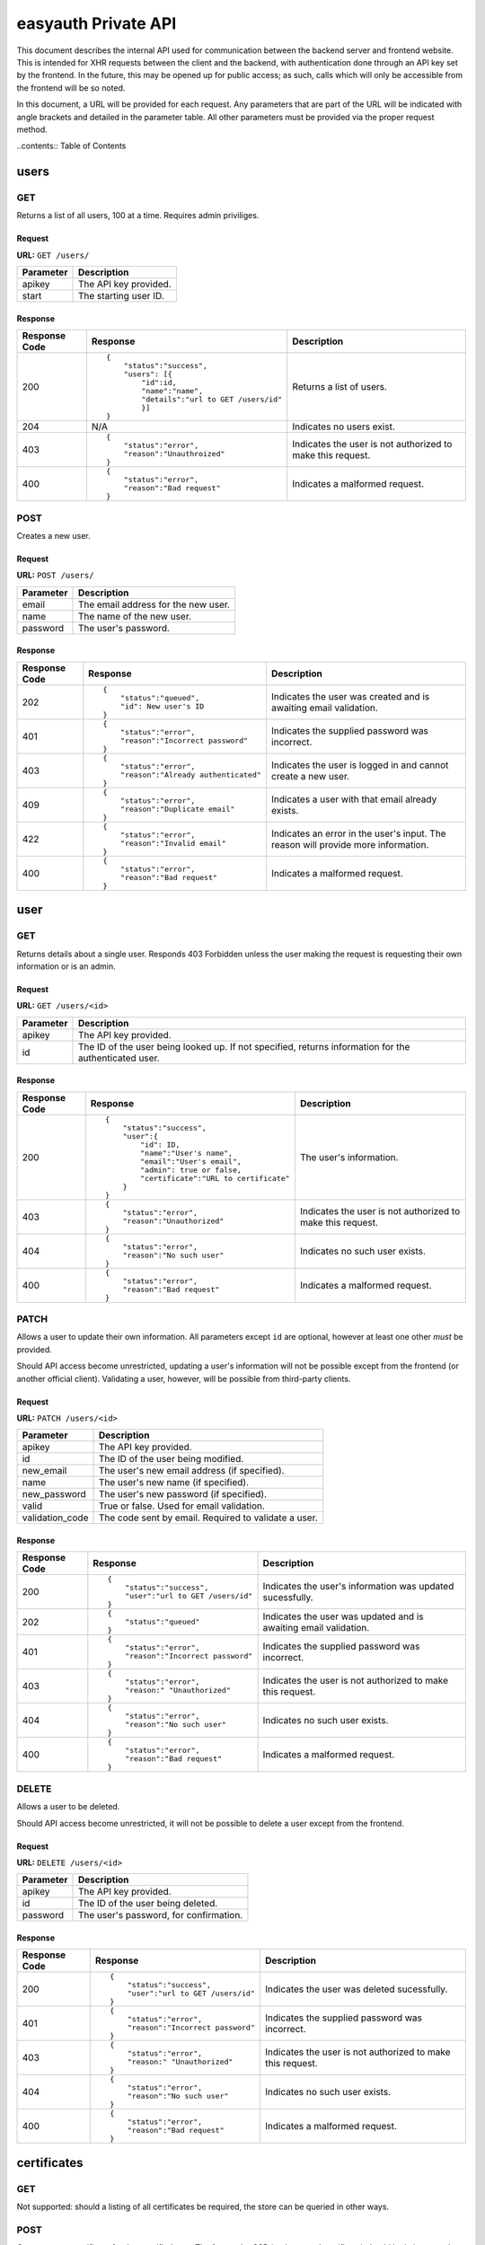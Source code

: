 ====================
easyauth Private API
====================

This document describes the internal API used for communication between the
backend server and frontend website. This is intended for XHR requests between
the client and the backend, with authentication done through an API key set by
the frontend. In the future, this may be opened up for public access; as such,
calls which will only be accessible from the frontend will be so noted.

In this document, a URL will be provided for each request. Any parameters that
are part of the URL will be indicated with angle brackets and detailed in the
parameter table. All other parameters must be provided via the proper request
method.


..contents:: Table of Contents

users
#####

GET
+++

Returns a list of all users, 100 at a time. Requires admin priviliges.

Request
-------

**URL:** ``GET /users/``

+-----------+------------------------------------------------------------------+
| Parameter | Description                                                      |
+===========+==================================================================+
| apikey    | The API key provided.                                            |
+-----------+------------------------------------------------------------------+
| start     | The starting user ID.                                            |
+-----------+------------------------------------------------------------------+

Response
--------

+---------------+------------------------------------------------+-------------+
| Response Code | Response                                       | Description |
+===============+================================================+=============+
| 200           |::                                              | Returns a   |
|               |                                                | list of     |
|               | {                                              | users.      |
|               |     "status":"success",                        |             |
|               |     "users": [{                                |             |
|               |         "id":id,                               |             |
|               |         "name":"name",                         |             |
|               |         "details":"url to GET /users/id"       |             |
|               |         }]                                     |             |
|               | }                                              |             |
|               |                                                |             |
+---------------+------------------------------------------------+-------------+
| 204           | N/A                                            | Indicates   |
|               |                                                | no users    |
|               |                                                | exist.      |
|               |                                                |             |
|               |                                                |             |
|               |                                                |             |
+---------------+------------------------------------------------+-------------+
| 403           |::                                              | Indicates   |
|               |                                                | the user is |
|               | {                                              | not         |
|               |     "status":"error",                          | authorized  |
|               |     "reason":"Unauthroized"                    | to make this|
|               | }                                              | request.    |
|               |                                                |             |
+---------------+------------------------------------------------+-------------+
| 400           |::                                              | Indicates a |
|               |                                                | malformed   |
|               | {                                              | request.    |
|               |     "status":"error",                          |             |
|               |     "reason":"Bad request"                     |             |
|               | }                                              |             |
|               |                                                |             |
+---------------+------------------------------------------------+-------------+


POST
++++

Creates a new user.

Request
-------

**URL:** ``POST /users/``

+-----------+------------------------------------------------------------------+
| Parameter | Description                                                      |
+===========+==================================================================+
| email     | The email address for the new user.                              |
+-----------+------------------------------------------------------------------+
| name      | The name of the new user.                                        |
+-----------+------------------------------------------------------------------+
| password  | The user's password.                                             |
+-----------+------------------------------------------------------------------+

Response
--------

+---------------+------------------------------------------------+-------------+
| Response Code | Response                                       | Description |
+===============+================================================+=============+
| 202           |::                                              | Indicates   |
|               |                                                | the user was|
|               | {                                              | created and |
|               |     "status":"queued",                         | is awaiting |
|               |     "id": New user's ID                        | email       |
|               | }                                              | validation. |
|               |                                                |             |
+---------------+------------------------------------------------+-------------+
| 401           |::                                              | Indicates   |
|               |                                                | the supplied|
|               | {                                              | password was|
|               |     "status":"error",                          | incorrect.  |
|               |     "reason":"Incorrect password"              |             |
|               | }                                              |             |
|               |                                                |             |
+---------------+------------------------------------------------+-------------+
| 403           |::                                              | Indicates   |
|               |                                                | the user is |
|               | {                                              | logged in   |
|               |     "status":"error",                          | and cannot  |
|               |     "reason":"Already authenticated"           | create a    |
|               | }                                              | new user.   |
|               |                                                |             |
+---------------+------------------------------------------------+-------------+
| 409           |::                                              | Indicates   |
|               |                                                | a user with |
|               | {                                              | that email  |
|               |     "status":"error",                          | already     |
|               |     "reason":"Duplicate email"                 | exists.     |
|               | }                                              |             |
|               |                                                |             |
+---------------+------------------------------------------------+-------------+
| 422           |::                                              | Indicates   |
|               |                                                | an error in |
|               | {                                              | the user's  |
|               |     "status":"error",                          | input. The  |
|               |     "reason":"Invalid email"                   | reason will |
|               | }                                              | provide more|
|               |                                                | information.|
+---------------+------------------------------------------------+-------------+
| 400           |::                                              | Indicates a |
|               |                                                | malformed   |
|               | {                                              | request.    |
|               |     "status":"error",                          |             |
|               |     "reason":"Bad request"                     |             |
|               | }                                              |             |
|               |                                                |             |
+---------------+------------------------------------------------+-------------+

user
####

GET
+++

Returns details about a single user. Responds 403 Forbidden unless the user
making the request is requesting their own information or is an admin.

Request
-------

**URL:** ``GET /users/<id>``

+-----------+------------------------------------------------------------------+
| Parameter | Description                                                      |
+===========+==================================================================+
| apikey    | The API key provided.                                            |
+-----------+------------------------------------------------------------------+
| id        | The ID of the user being looked up. If not specified, returns    |
|           | information for the authenticated user.                          |
+-----------+------------------------------------------------------------------+

Response
--------

+---------------+------------------------------------------------+-------------+
| Response Code | Response                                       | Description |
+===============+================================================+=============+
| 200           |::                                              | The user's  |
|               |                                                | information.|
|               | {                                              |             |
|               |     "status":"success",                        |             |
|               |     "user":{                                   |             |
|               |         "id": ID,                              |             |
|               |         "name":"User's name",                  |             |
|               |         "email":"User's email",                |             |
|               |         "admin": true or false,                |             |
|               |         "certificate":"URL to certificate"     |             |
|               |     }                                          |             |
|               | }                                              |             |
|               |                                                |             |
+---------------+------------------------------------------------+-------------+
| 403           |::                                              | Indicates   |
|               |                                                | the user is |
|               | {                                              | not         |
|               |     "status":"error",                          | authorized  |
|               |     "reason":"Unauthorized"                    | to make this|
|               | }                                              | request.    |
|               |                                                |             |
+---------------+------------------------------------------------+-------------+
| 404           |::                                              | Indicates   |
|               |                                                | no such user|
|               | {                                              | exists.     |
|               |     "status":"error",                          |             |
|               |     "reason":"No such user"                    |             |
|               | }                                              |             |
|               |                                                |             |
+---------------+------------------------------------------------+-------------+
| 400           |::                                              | Indicates a |
|               |                                                | malformed   |
|               | {                                              | request.    |
|               |     "status":"error",                          |             |
|               |     "reason":"Bad request"                     |             |
|               | }                                              |             |
|               |                                                |             |
+---------------+------------------------------------------------+-------------+

PATCH
+++++

Allows a user to update their own information. All parameters except ``id`` are
optional, however at least one other *must* be provided.

Should API access become unrestricted, updating a user's information will not be
possible except from the frontend (or another official client). Validating a
user, however, will be possible from third-party clients.

Request
-------

**URL:** ``PATCH /users/<id>``

+-----------------+------------------------------------------------------------+
| Parameter       | Description                                                |
+=================+============================================================+
| apikey          | The API key provided.                                      |
+-----------------+------------------------------------------------------------+
| id              | The ID of the user being modified.                         |
+-----------------+------------------------------------------------------------+
| new_email       | The user's new email address (if specified).               |
+-----------------+------------------------------------------------------------+
| name            | The user's new name (if specified).                        |
+-----------------+------------------------------------------------------------+
| new_password    | The user's new password (if specified).                    |
+-----------------+------------------------------------------------------------+
| valid           | True or false. Used for email validation.                  |
+-----------------+------------------------------------------------------------+
| validation_code | The code sent by email. Required to validate a user.       |
+-----------------+------------------------------------------------------------+

Response
--------

+---------------+------------------------------------------------+-------------+
| Response Code | Response                                       | Description |
+===============+================================================+=============+
| 200           |::                                              | Indicates   |
|               |                                                | the user's  |
|               | {                                              | information |
|               |     "status":"success",                        | was updated |
|               |     "user":"url to GET /users/id"              | sucessfully.|
|               | }                                              |             |
|               |                                                |             |
+---------------+------------------------------------------------+-------------+
| 202           |::                                              | Indicates   |
|               |                                                | the user was|
|               | {                                              | updated and |
|               |     "status":"queued"                          | is awaiting |
|               | }                                              | email       |
|               |                                                | validation. |
|               |                                                |             |
+---------------+------------------------------------------------+-------------+
| 401           |::                                              | Indicates   |
|               |                                                | the supplied|
|               | {                                              | password was|
|               |     "status":"error",                          | incorrect.  |
|               |     "reason":"Incorrect password"              |             |
|               | }                                              |             |
|               |                                                |             |
+---------------+------------------------------------------------+-------------+
| 403           |::                                              | Indicates   |
|               |                                                | the user is |
|               | {                                              | not         |
|               |     "status":"error",                          | authorized  |
|               |     "reason:" "Unauthorized"                   | to make this|
|               | }                                              | request.    |
|               |                                                |             |
+---------------+------------------------------------------------+-------------+
| 404           |::                                              | Indicates   |
|               |                                                | no such user|
|               | {                                              | exists.     |
|               |     "status":"error",                          |             |
|               |     "reason":"No such user"                    |             |
|               | }                                              |             |
|               |                                                |             |
+---------------+------------------------------------------------+-------------+
| 400           |::                                              | Indicates a |
|               |                                                | malformed   |
|               | {                                              | request.    |
|               |     "status":"error",                          |             |
|               |     "reason":"Bad request"                     |             |
|               | }                                              |             |
|               |                                                |             |
+---------------+------------------------------------------------+-------------+

DELETE
++++++

Allows a user to be deleted.

Should API access become unrestricted, it will not be possible to delete a user
except from the frontend.

Request
-------

**URL:** ``DELETE /users/<id>``

+--------------+---------------------------------------------------------------+
| Parameter    | Description                                                   |
+==============+===============================================================+
| apikey       | The API key provided.                                         |
+--------------+---------------------------------------------------------------+
| id           | The ID of the user being deleted.                             |
+--------------+---------------------------------------------------------------+
| password     | The user's password, for confirmation.                        |
+--------------+---------------------------------------------------------------+

Response
--------

+---------------+------------------------------------------------+-------------+
| Response Code | Response                                       | Description |
+===============+================================================+=============+
| 200           |::                                              | Indicates   |
|               |                                                | the user    |
|               | {                                              | was deleted |
|               |     "status":"success",                        | sucessfully.|
|               |     "user":"url to GET /users/id"              |             |
|               | }                                              |             |
|               |                                                |             |
+---------------+------------------------------------------------+-------------+
| 401           |::                                              | Indicates   |
|               |                                                | the supplied|
|               | {                                              | password was|
|               |     "status":"error",                          | incorrect.  |
|               |     "reason":"Incorrect password"              |             |
|               | }                                              |             |
|               |                                                |             |
+---------------+------------------------------------------------+-------------+
| 403           |::                                              | Indicates   |
|               |                                                | the user is |
|               | {                                              | not         |
|               |     "status":"error",                          | authorized  |
|               |     "reason:" "Unauthorized"                   | to make this|
|               | }                                              | request.    |
|               |                                                |             |
+---------------+------------------------------------------------+-------------+
| 404           |::                                              | Indicates   |
|               |                                                | no such user|
|               | {                                              | exists.     |
|               |     "status":"error",                          |             |
|               |     "reason":"No such user"                    |             |
|               | }                                              |             |
|               |                                                |             |
+---------------+------------------------------------------------+-------------+
| 400           |::                                              | Indicates a |
|               |                                                | malformed   |
|               | {                                              | request.    |
|               |     "status":"error",                          |             |
|               |     "reason":"Bad request"                     |             |
|               | }                                              |             |
|               |                                                |             |
+---------------+------------------------------------------------+-------------+

certificates
############

GET
+++

Not supported: should a listing of all certificates be required, the store can
be queried in other ways.

POST
++++

Creates a new certificate for the specified user. The format the CSR (and 
returned certificate) should be in is currently unspecified while we decide on
a solution.

Request
-------

**URL:** ``POST /certificates/``

+--------------+---------------------------------------------------------------+
| Parameter    | Description                                                   |
+==============+===============================================================+
| apikey       | The API key provided.                                         |
+--------------+---------------------------------------------------------------+
| user_id      | The ID of the user requesting a new certificate.              |
+--------------+---------------------------------------------------------------+
| csr          | The certificate signing request for the requested certificate.|
+--------------+---------------------------------------------------------------+

Response
--------

+---------------+------------------------------------------------+-------------+
| Response Code | Response                                       | Description |
+===============+================================================+=============+
| 201           |::                                              | The         |
|               |                                                | certificate |
|               | {                                              | was signed. |
|               |     "status":"success",                        |             |
|               |     "url":"URL to the new certificate"         |             |
|               | }                                              |             |
|               |                                                |             |
+---------------+------------------------------------------------+-------------+
| 422           |::                                              | Indicates   |
|               |                                                | that the    |
|               | {                                              | previous    |
|               |     "status":"error",                          | certificate |
|               |     "reason":"Unrevoked certificate",          | has not     |
|               |     "revoke_url":"URL to revoke certificate"   | been        |
|               | }                                              | revoked.    |
|               |                                                |             |
+---------------+------------------------------------------------+-------------+
| 422           |::                                              | Indicates   |
|               |                                                | an error    |
|               | {                                              | with the    |
|               |     "status":"error",                          | request     |
|               |     "reason":"Bad CSR"                         | detailed by |
|               | }                                              | the reason  |
|               |                                                | field.      |
+---------------+------------------------------------------------+-------------+
| 403           |::                                              | Indicates   |
|               |                                                | the user is |
|               | {                                              | not         |
|               |     "status":"error",                          | authorized  |
|               |     "reason:" "Unauthorized"                   | to make this|
|               | }                                              | request.    |
|               |                                                |             |
+---------------+------------------------------------------------+-------------+
| 400           |::                                              | Indicates a |
|               |                                                | malformed   |
|               | {                                              | request.    |
|               |     "status":"error",                          |             |
|               |     "reason":"Bad request"                     |             |
|               | }                                              |             |
|               |                                                |             |
+---------------+------------------------------------------------+-------------+

certificate
###########

GET
+++

Returns information about a certificate. Responds 403 Forbidden unless the user
making the request is requesting their own information or is an admin.

Request
-------

**URL:** ``GET /certificates/<serial>``

+-----------+------------------------------------------------------------------+
| Parameter | Description                                                      |
+===========+==================================================================+
| apikey    | The API key provided.                                            |
+-----------+------------------------------------------------------------------+
| serial    | The serial of the certificate being looked up. If not specified, |
|           | returns information about the authenticated user's certificate.  |
+-----------+------------------------------------------------------------------+

Response
--------

+---------------+------------------------------------------------+-------------+
| Response Code | Response                                       | Description |
+===============+================================================+=============+
| 200           |::                                              | The         |
|               |                                                | data about  |
|               | {                                              | the         |
|               |     "status":"success",                        | certificate.|
|               |     "certificate":{                            | Includes    |
|               |         "serial":serial,                       | the public  |
|               |         "hash":hash,                           | key in JWK_ |
|               |         "valid":true or false,                 | format.     |
|               |         "valid_until":date,                    |             |
|               |         "user":"GET /users/id"                 |             |
|               |     }                                          |             |
|               |     "certificate-jwk":{                        |             |
|               |         "kty":"RSA",                           |             |
|               |         "kid":serial,                          |             |
|               |         "n":modulo,                            |             |
|               |         "e":exponent,                          |             |
|               |         "x5c":base64 certificate chain,        |             |
|               |         "x5t":thumbprint,                      |             |
|               |         "x5t#S256":SHA-256 thumbprint          |             |
|               |     }                                          |             |
|               | }                                              |             |
|               |                                                |             |
+---------------+------------------------------------------------+-------------+
| 403           |::                                              | Indicates   |
|               |                                                | the user is |
|               | {                                              | not         |
|               |     "status":"error",                          | authorized  |
|               |     "reason:" "Unauthorized"                   | to make this|
|               | }                                              | request.    |
|               |                                                |             |
+---------------+------------------------------------------------+-------------+
| 404           |::                                              | Indicates   |
|               |                                                | no such     |
|               | {                                              | certificate |
|               |     "status":"error",                          | exists.     |
|               |     "reason":"No such user"                    |             |
|               | }                                              |             |
|               |                                                |             |
+---------------+------------------------------------------------+-------------+
| 400           |::                                              | Indicates a |
|               |                                                | malformed   |
|               | {                                              | request.    |
|               |     "status":"error",                          |             |
|               |     "reason":"Bad request"                     |             |
|               | }                                              |             |
|               |                                                |             |
+---------------+------------------------------------------------+-------------+

.. _JWK: https://tools.ietf.org/html/rfc7517/

PATCH
+++++

Update a certificate's revocation status. Only works to revoke; a certificate
cannot be reinstated once it is revoked.

Request
-------

**URL:** ``PATCH /certificates/<serial>``

+-----------+------------------------------------------------------------------+
| Parameter | Description                                                      |
+===========+==================================================================+
| apikey    | The API key provided.                                            |
+-----------+------------------------------------------------------------------+
| serial    | The serial of the certificate being revoked.                     |
+-----------+------------------------------------------------------------------+
| valid     | The validity to set. Must be false.                              |
+-----------+------------------------------------------------------------------+

Response
--------


+---------------+------------------------------------------------+-------------+
| Response Code | Response                                       | Description |
+===============+================================================+=============+
| 200           |::                                              | Indicates   |
|               |                                                | successful  |
|               | {                                              | revocation. |
|               |     "status":"success",                        |             |
|               | }                                              |             |
|               |                                                |             |
+---------------+------------------------------------------------+-------------+
| 422           |::                                              | Indicates   |
|               |                                                | ``valid``   |
|               | {                                              | was set to  |
|               |     "status":"error",                          | true in the |
|               |     "reason":"Cannot unrevoke a certificate"   | request.    |
|               | }                                              |             |
|               |                                                |             |
+---------------+------------------------------------------------+-------------+
| 401           |::                                              | Indicates   |
|               |                                                | the supplied|
|               | {                                              | password was|
|               |     "status":"error",                          | incorrect.  |
|               |     "reason":"Incorrect password"              |             |
|               | }                                              |             |
|               |                                                |             |
+---------------+------------------------------------------------+-------------+
| 403           |::                                              | Indicates   |
|               |                                                | the user is |
|               | {                                              | not         |
|               |     "status":"error",                          | authorized  |
|               |     "reason:" "Unauthorized"                   | to make this|
|               | }                                              | request.    |
|               |                                                |             |
+---------------+------------------------------------------------+-------------+
| 404           |::                                              | Indicates   |
|               |                                                | no such user|
|               | {                                              | exists.     |
|               |     "status":"error",                          |             |
|               |     "reason":"No such user"                    |             |
|               | }                                              |             |
|               |                                                |             |
+---------------+------------------------------------------------+-------------+
| 400           |::                                              | Indicates a |
|               |                                                | malformed   |
|               | {                                              | request.    |
|               |     "status":"error",                          |             |
|               |     "reason":"Bad request"                     |             |
|               | }                                              |             |
|               |                                                |             |
+---------------+------------------------------------------------+-------------+

DELETE
++++++

Deletes a certificate. Requires admin privileges.

Request
-------

**URL:** ``DELETE /certificates/<serial>``

+-----------+------------------------------------------------------------------+
| Parameter | Description                                                      |
+===========+==================================================================+
| apikey    | The API key provided.                                            |
+-----------+------------------------------------------------------------------+
| serial    | The serial of the certificate being revoked.                     |
+-----------+------------------------------------------------------------------+

Response
--------

+---------------+------------------------------------------------+-------------+
| Response Code | Response                                       | Description |
+===============+================================================+=============+
| 200           |::                                              | Indicates   |
|               |                                                | the         |
|               | {                                              | certificate |
|               |     "status":"success",                        | was deleted |
|               |     "user":"url to GET /users/id"              | sucessfully.|
|               | }                                              |             |
|               |                                                |             |
+---------------+------------------------------------------------+-------------+
| 403           |::                                              | Indicates   |
|               |                                                | the user is |
|               | {                                              | not         |
|               |     "status":"error",                          | authorized  |
|               |     "reason:" "Unauthorized"                   | to make this|
|               | }                                              | request.    |
|               |                                                |             |
+---------------+------------------------------------------------+-------------+
| 404           |::                                              | Indicates   |
|               |                                                | no such     |
|               | {                                              | certificate |
|               |     "status":"error",                          | exists.     |
|               |     "reason":"No such user"                    |             |
|               | }                                              |             |
|               |                                                |             |
+---------------+------------------------------------------------+-------------+
| 400           |::                                              | Indicates a |
|               |                                                | malformed   |
|               | {                                              | request.    |
|               |     "status":"error",                          |             |
|               |     "reason":"Bad request"                     |             |
|               | }                                              |             |
|               |                                                |             |
+---------------+------------------------------------------------+-------------+
